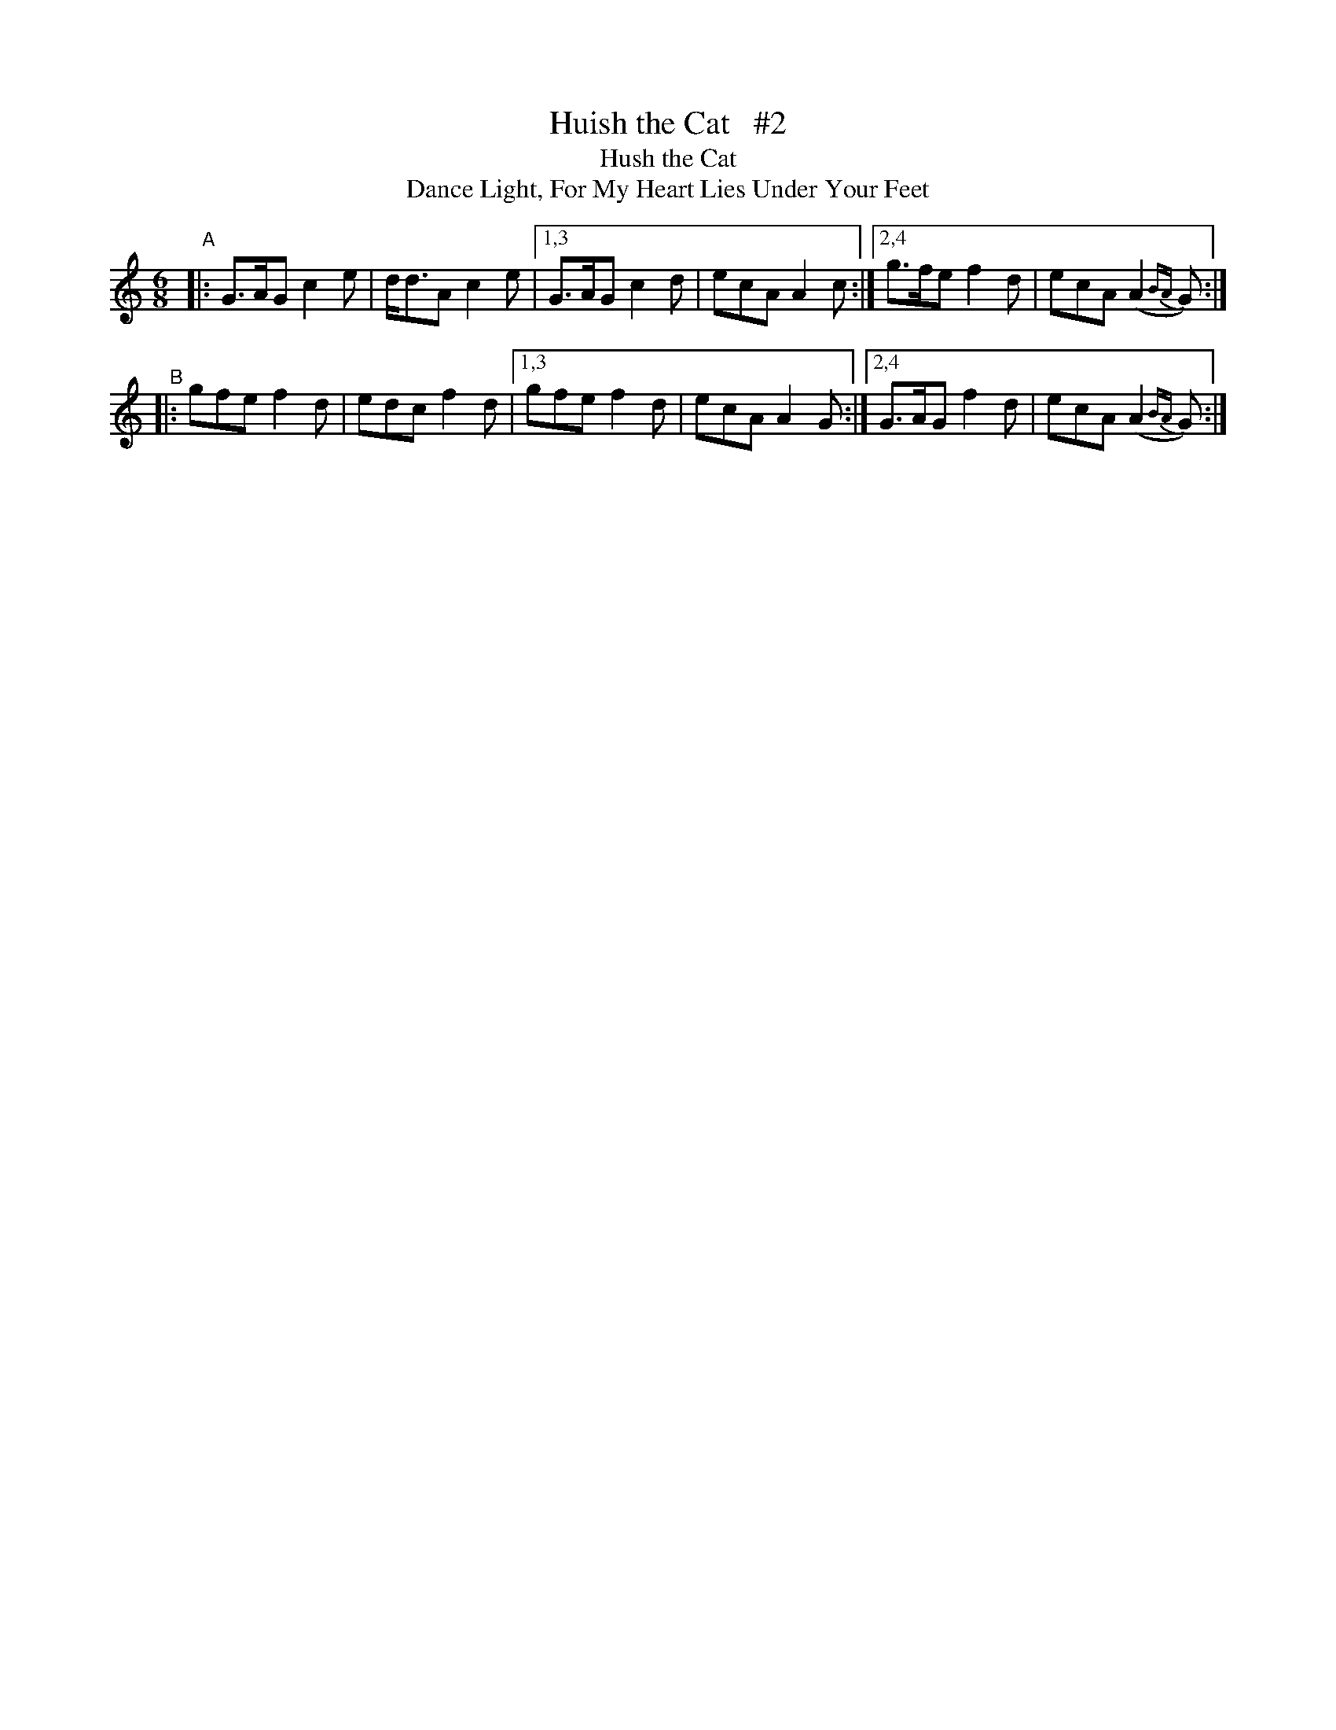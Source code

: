 X: 909
T: Huish the Cat   #2
T: Hush the Cat
T: Dance Light, For My Heart Lies Under Your Feet
R: jig
%S: s:2 b:12(6+6)
B: O'Neill's 1850 #909
Z: Tom Keays (htkeays@mailbox.syr.edu)
N: Compacted via repeats and multiple endings [JC]
%abc 1.6
M: 6/8
L: 1/8
K: Gmix
"^A"|: G>AG c2e | d<dA c2e |[1,3 G>AG c2d | ecA A2c :|[2,4 g>fe f2d | ecA (A2{BA}G) :|
"^B"|: gfe  f2d | edc  f2d |[1,3 gfe  f2d | ecA A2G :|[2,4 G>AG f2d | ecA (A2{BA}G) :|
